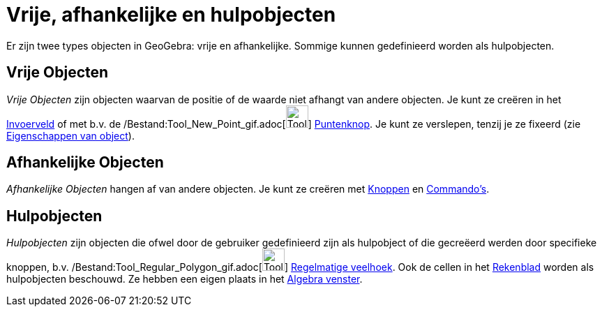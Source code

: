= Vrije, afhankelijke en hulpobjecten
:page-en: Free_Dependent_and_Auxiliary_Objects
ifdef::env-github[:imagesdir: /nl/modules/ROOT/assets/images]

Er zijn twee types objecten in GeoGebra: vrije en afhankelijke. Sommige kunnen gedefinieerd worden als hulpobjecten.

== Vrije Objecten

_Vrije Objecten_ zijn objecten waarvan de positie of de waarde niet afhangt van andere objecten. Je kunt ze creëren in
het xref:/Invoerveld.adoc[Invoerveld] of met b.v. de /Bestand:Tool_New_Point_gif.adoc[image:Tool_New_Point.gif[Tool New
Point.gif,width=32,height=32]] xref:/Puntenknop.adoc[Puntenknop]. Je kunt ze verslepen, tenzij je ze fixeerd (zie
xref:/Eigenschappen_van_object.adoc[Eigenschappen van object]).

== Afhankelijke Objecten

_Afhankelijke Objecten_ hangen af van andere objecten. Je kunt ze creëren met xref:/Macro's.adoc[Knoppen] en
xref:/Commando's.adoc[Commando's].

== Hulpobjecten

_Hulpobjecten_ zijn objecten die ofwel door de gebruiker gedefinieerd zijn als hulpobject of die gecreëerd werden door
specifieke knoppen, b.v. /Bestand:Tool_Regular_Polygon_gif.adoc[image:Tool_Regular_Polygon.gif[Tool Regular
Polygon.gif,width=32,height=32]] xref:/tools/Regelmatige_veelhoek.adoc[Regelmatige veelhoek]. Ook de cellen in het
xref:/Rekenblad.adoc[Rekenblad] worden als hulpobjecten beschouwd. Ze hebben een eigen plaats in het
xref:/Algebra_venster.adoc[Algebra venster].
